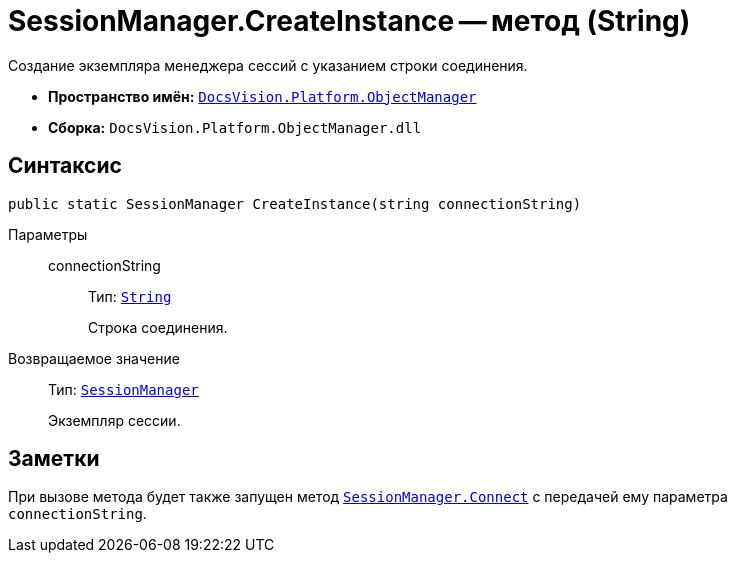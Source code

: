 = SessionManager.CreateInstance -- метод (String)

Создание экземпляра менеджера сессий с указанием строки соединения.

* *Пространство имён:* `xref:api/DocsVision/Platform/ObjectManager/ObjectManager_NS.adoc[DocsVision.Platform.ObjectManager]`
* *Сборка:* `DocsVision.Platform.ObjectManager.dll`

== Синтаксис

[source,csharp]
----
public static SessionManager CreateInstance(string connectionString)
----

Параметры::
connectionString:::
Тип: `http://msdn.microsoft.com/ru-ru/library/system.string.aspx[String]`
+
Строка соединения.

Возвращаемое значение::
Тип: `xref:api/DocsVision/Platform/ObjectManager/SessionManager_CL.adoc[SessionManager]`
+
Экземпляр сессии.

== Заметки

При вызове метода будет также запущен метод `xref:api/DocsVision/Platform/ObjectManager/SessionManager.Connect_MT.adoc[SessionManager.Connect]` с передачей ему параметра `connectionString`.
